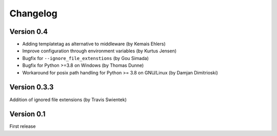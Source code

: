 Changelog
=========

Version 0.4
-----------
* Adding templatetag as alternative to middleware (by Kemais Ehlers)
* Improve configuration through environment variables (by Kurtus Jensen)
* Bugfix for ``--ignore_file_extenstions`` (by Gou Simada)
* Bugfix for Python >=3.8 on Windows (by Thomas Dunne)
* Workaround for posix path handling for Python >= 3.8 on GNU/Linux (by Damjan Dimitrioski)

Version 0.3.3
------------
Addition of ignored file extensions (by Travis Swientek)

Version 0.1
------------
First release
